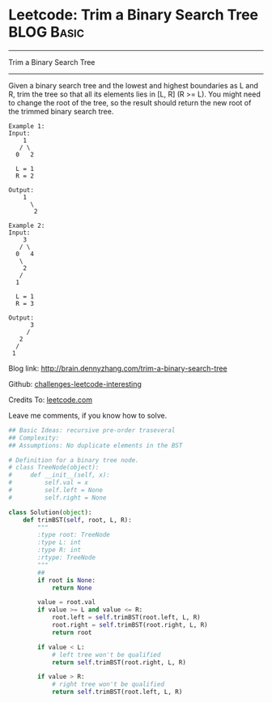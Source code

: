 * Leetcode: Trim a Binary Search Tree                                              :BLOG:Basic:
#+STARTUP: showeverything
#+OPTIONS: toc:nil \n:t ^:nil creator:nil d:nil
:PROPERTIES:
:type:     #binarysearch, #binarytree
:END:
---------------------------------------------------------------------
Trim a Binary Search Tree
---------------------------------------------------------------------
Given a binary search tree and the lowest and highest boundaries as L and R, trim the tree so that all its elements lies in [L, R] (R >= L). You might need to change the root of the tree, so the result should return the new root of the trimmed binary search tree.
#+BEGIN_EXAMPLE
Example 1:
Input: 
    1
   / \
  0   2

  L = 1
  R = 2

Output: 
    1
      \
       2
#+END_EXAMPLE

#+BEGIN_EXAMPLE
Example 2:
Input: 
    3
   / \
  0   4
   \
    2
   /
  1

  L = 1
  R = 3

Output: 
      3
     / 
   2   
  /
 1
#+END_EXAMPLE

Blog link: http://brain.dennyzhang.com/trim-a-binary-search-tree

Github: [[url-external:https://github.com/DennyZhang/challenges-leetcode-interesting/tree/master/trim-a-binary-search-tree][challenges-leetcode-interesting]]

Credits To: [[url-external:https://leetcode.com/problems/trim-a-binary-search-tree/description/][leetcode.com]]

Leave me comments, if you know how to solve.

#+BEGIN_SRC python
## Basic Ideas: recursive pre-order traseveral
## Complexity:
## Assumptions: No duplicate elements in the BST

# Definition for a binary tree node.
# class TreeNode(object):
#     def __init__(self, x):
#         self.val = x
#         self.left = None
#         self.right = None

class Solution(object):
    def trimBST(self, root, L, R):
        """
        :type root: TreeNode
        :type L: int
        :type R: int
        :rtype: TreeNode
        """
        ## 
        if root is None:
            return None

        value = root.val
        if value >= L and value <= R:
            root.left = self.trimBST(root.left, L, R)
            root.right = self.trimBST(root.right, L, R)
            return root

        if value < L:
            # left tree won't be qualified
            return self.trimBST(root.right, L, R)

        if value > R:
            # right tree won't be qualified
            return self.trimBST(root.left, L, R)
#+END_SRC
